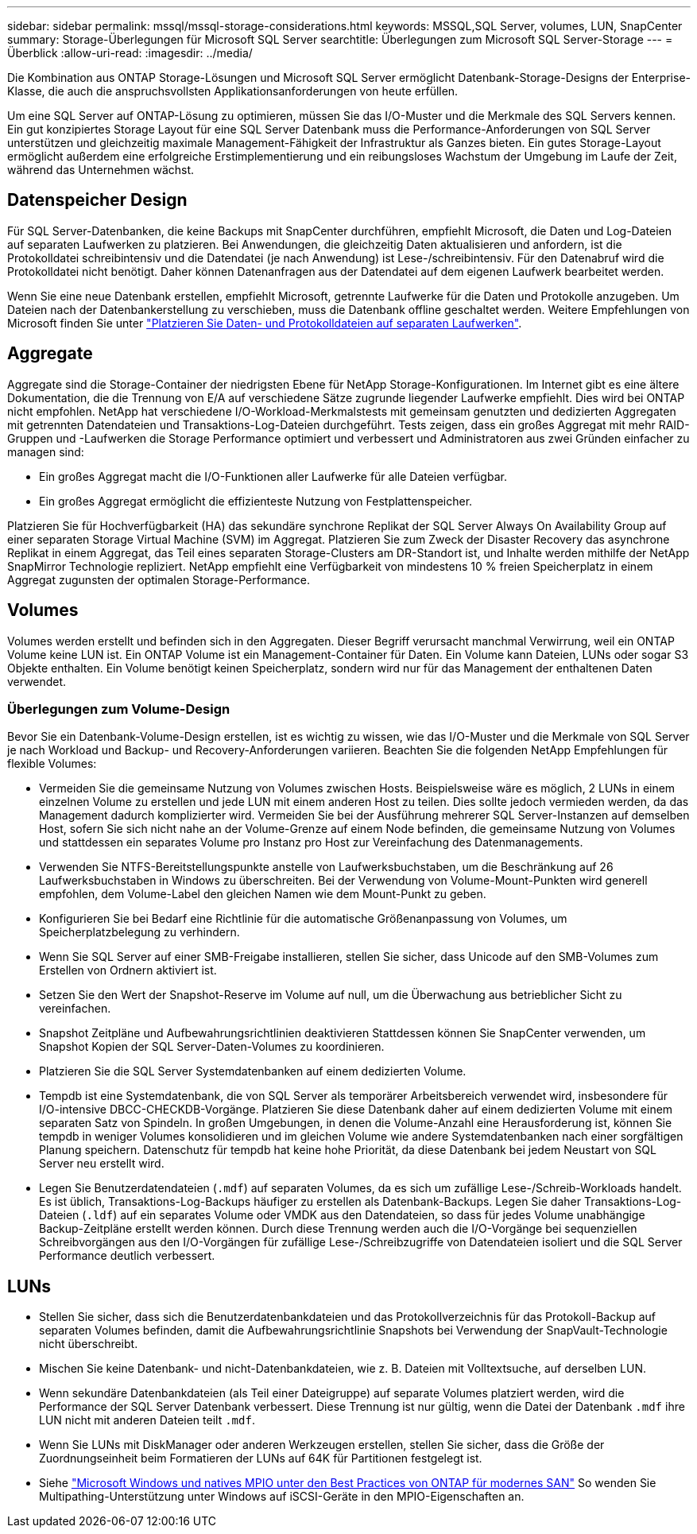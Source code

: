 ---
sidebar: sidebar 
permalink: mssql/mssql-storage-considerations.html 
keywords: MSSQL,SQL Server, volumes, LUN, SnapCenter 
summary: Storage-Überlegungen für Microsoft SQL Server 
searchtitle: Überlegungen zum Microsoft SQL Server-Storage 
---
= Überblick
:allow-uri-read: 
:imagesdir: ../media/


[role="lead"]
Die Kombination aus ONTAP Storage-Lösungen und Microsoft SQL Server ermöglicht Datenbank-Storage-Designs der Enterprise-Klasse, die auch die anspruchsvollsten Applikationsanforderungen von heute erfüllen.

Um eine SQL Server auf ONTAP-Lösung zu optimieren, müssen Sie das I/O-Muster und die Merkmale des SQL Servers kennen. Ein gut konzipiertes Storage Layout für eine SQL Server Datenbank muss die Performance-Anforderungen von SQL Server unterstützen und gleichzeitig maximale Management-Fähigkeit der Infrastruktur als Ganzes bieten. Ein gutes Storage-Layout ermöglicht außerdem eine erfolgreiche Erstimplementierung und ein reibungsloses Wachstum der Umgebung im Laufe der Zeit, während das Unternehmen wächst.



== Datenspeicher Design

Für SQL Server-Datenbanken, die keine Backups mit SnapCenter durchführen, empfiehlt Microsoft, die Daten und Log-Dateien auf separaten Laufwerken zu platzieren. Bei Anwendungen, die gleichzeitig Daten aktualisieren und anfordern, ist die Protokolldatei schreibintensiv und die Datendatei (je nach Anwendung) ist Lese-/schreibintensiv. Für den Datenabruf wird die Protokolldatei nicht benötigt. Daher können Datenanfragen aus der Datendatei auf dem eigenen Laufwerk bearbeitet werden.

Wenn Sie eine neue Datenbank erstellen, empfiehlt Microsoft, getrennte Laufwerke für die Daten und Protokolle anzugeben. Um Dateien nach der Datenbankerstellung zu verschieben, muss die Datenbank offline geschaltet werden. Weitere Empfehlungen von Microsoft finden Sie unter link:https://docs.microsoft.com/en-us/sql/relational-databases/policy-based-management/place-data-and-log-files-on-separate-drives?view=sql-server-ver15["Platzieren Sie Daten- und Protokolldateien auf separaten Laufwerken"^].



== Aggregate

Aggregate sind die Storage-Container der niedrigsten Ebene für NetApp Storage-Konfigurationen. Im Internet gibt es eine ältere Dokumentation, die die Trennung von E/A auf verschiedene Sätze zugrunde liegender Laufwerke empfiehlt. Dies wird bei ONTAP nicht empfohlen. NetApp hat verschiedene I/O-Workload-Merkmalstests mit gemeinsam genutzten und dedizierten Aggregaten mit getrennten Datendateien und Transaktions-Log-Dateien durchgeführt. Tests zeigen, dass ein großes Aggregat mit mehr RAID-Gruppen und -Laufwerken die Storage Performance optimiert und verbessert und Administratoren aus zwei Gründen einfacher zu managen sind:

* Ein großes Aggregat macht die I/O-Funktionen aller Laufwerke für alle Dateien verfügbar.
* Ein großes Aggregat ermöglicht die effizienteste Nutzung von Festplattenspeicher.


Platzieren Sie für Hochverfügbarkeit (HA) das sekundäre synchrone Replikat der SQL Server Always On Availability Group auf einer separaten Storage Virtual Machine (SVM) im Aggregat. Platzieren Sie zum Zweck der Disaster Recovery das asynchrone Replikat in einem Aggregat, das Teil eines separaten Storage-Clusters am DR-Standort ist, und Inhalte werden mithilfe der NetApp SnapMirror Technologie repliziert. NetApp empfiehlt eine Verfügbarkeit von mindestens 10 % freien Speicherplatz in einem Aggregat zugunsten der optimalen Storage-Performance.



== Volumes

Volumes werden erstellt und befinden sich in den Aggregaten. Dieser Begriff verursacht manchmal Verwirrung, weil ein ONTAP Volume keine LUN ist. Ein ONTAP Volume ist ein Management-Container für Daten. Ein Volume kann Dateien, LUNs oder sogar S3 Objekte enthalten. Ein Volume benötigt keinen Speicherplatz, sondern wird nur für das Management der enthaltenen Daten verwendet.



=== Überlegungen zum Volume-Design

Bevor Sie ein Datenbank-Volume-Design erstellen, ist es wichtig zu wissen, wie das I/O-Muster und die Merkmale von SQL Server je nach Workload und Backup- und Recovery-Anforderungen variieren. Beachten Sie die folgenden NetApp Empfehlungen für flexible Volumes:

* Vermeiden Sie die gemeinsame Nutzung von Volumes zwischen Hosts. Beispielsweise wäre es möglich, 2 LUNs in einem einzelnen Volume zu erstellen und jede LUN mit einem anderen Host zu teilen. Dies sollte jedoch vermieden werden, da das Management dadurch komplizierter wird. Vermeiden Sie bei der Ausführung mehrerer SQL Server-Instanzen auf demselben Host, sofern Sie sich nicht nahe an der Volume-Grenze auf einem Node befinden, die gemeinsame Nutzung von Volumes und stattdessen ein separates Volume pro Instanz pro Host zur Vereinfachung des Datenmanagements.
* Verwenden Sie NTFS-Bereitstellungspunkte anstelle von Laufwerksbuchstaben, um die Beschränkung auf 26 Laufwerksbuchstaben in Windows zu überschreiten. Bei der Verwendung von Volume-Mount-Punkten wird generell empfohlen, dem Volume-Label den gleichen Namen wie dem Mount-Punkt zu geben.
* Konfigurieren Sie bei Bedarf eine Richtlinie für die automatische Größenanpassung von Volumes, um Speicherplatzbelegung zu verhindern.
* Wenn Sie SQL Server auf einer SMB-Freigabe installieren, stellen Sie sicher, dass Unicode auf den SMB-Volumes zum Erstellen von Ordnern aktiviert ist.
* Setzen Sie den Wert der Snapshot-Reserve im Volume auf null, um die Überwachung aus betrieblicher Sicht zu vereinfachen.
* Snapshot Zeitpläne und Aufbewahrungsrichtlinien deaktivieren Stattdessen können Sie SnapCenter verwenden, um Snapshot Kopien der SQL Server-Daten-Volumes zu koordinieren.
* Platzieren Sie die SQL Server Systemdatenbanken auf einem dedizierten Volume.
* Tempdb ist eine Systemdatenbank, die von SQL Server als temporärer Arbeitsbereich verwendet wird, insbesondere für I/O-intensive DBCC-CHECKDB-Vorgänge. Platzieren Sie diese Datenbank daher auf einem dedizierten Volume mit einem separaten Satz von Spindeln. In großen Umgebungen, in denen die Volume-Anzahl eine Herausforderung ist, können Sie tempdb in weniger Volumes konsolidieren und im gleichen Volume wie andere Systemdatenbanken nach einer sorgfältigen Planung speichern. Datenschutz für tempdb hat keine hohe Priorität, da diese Datenbank bei jedem Neustart von SQL Server neu erstellt wird.
* Legen Sie Benutzerdatendateien (`.mdf`) auf separaten Volumes, da es sich um zufällige Lese-/Schreib-Workloads handelt. Es ist üblich, Transaktions-Log-Backups häufiger zu erstellen als Datenbank-Backups. Legen Sie daher Transaktions-Log-Dateien (`.ldf`) auf ein separates Volume oder VMDK aus den Datendateien, so dass für jedes Volume unabhängige Backup-Zeitpläne erstellt werden können. Durch diese Trennung werden auch die I/O-Vorgänge bei sequenziellen Schreibvorgängen aus den I/O-Vorgängen für zufällige Lese-/Schreibzugriffe von Datendateien isoliert und die SQL Server Performance deutlich verbessert.




== LUNs

* Stellen Sie sicher, dass sich die Benutzerdatenbankdateien und das Protokollverzeichnis für das Protokoll-Backup auf separaten Volumes befinden, damit die Aufbewahrungsrichtlinie Snapshots bei Verwendung der SnapVault-Technologie nicht überschreibt.
* Mischen Sie keine Datenbank- und nicht-Datenbankdateien, wie z. B. Dateien mit Volltextsuche, auf derselben LUN.
* Wenn sekundäre Datenbankdateien (als Teil einer Dateigruppe) auf separate Volumes platziert werden, wird die Performance der SQL Server Datenbank verbessert. Diese Trennung ist nur gültig, wenn die Datei der Datenbank `.mdf` ihre LUN nicht mit anderen Dateien teilt `.mdf`.
* Wenn Sie LUNs mit DiskManager oder anderen Werkzeugen erstellen, stellen Sie sicher, dass die Größe der Zuordnungseinheit beim Formatieren der LUNs auf 64K für Partitionen festgelegt ist.
* Siehe link:https://www.netapp.com/media/10680-tr4080.pdf["Microsoft Windows und natives MPIO unter den Best Practices von ONTAP für modernes SAN"] So wenden Sie Multipathing-Unterstützung unter Windows auf iSCSI-Geräte in den MPIO-Eigenschaften an.

